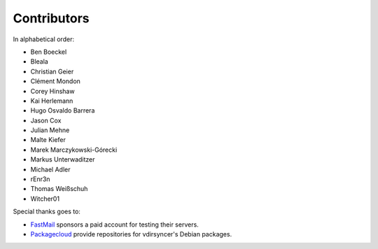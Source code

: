 Contributors
============

In alphabetical order:

- Ben Boeckel
- Bleala
- Christian Geier
- Clément Mondon
- Corey Hinshaw
- Kai Herlemann
- Hugo Osvaldo Barrera
- Jason Cox
- Julian Mehne
- Malte Kiefer
- Marek Marczykowski-Górecki
- Markus Unterwaditzer
- Michael Adler
- rEnr3n
- Thomas Weißschuh
- Witcher01

Special thanks goes to:

* `FastMail <https://github.com/pimutils/vdirsyncer/issues/571>`_ sponsors a
  paid account for testing their servers.
* `Packagecloud <https://packagecloud.io/>`_ provide repositories for
  vdirsyncer's Debian packages.

